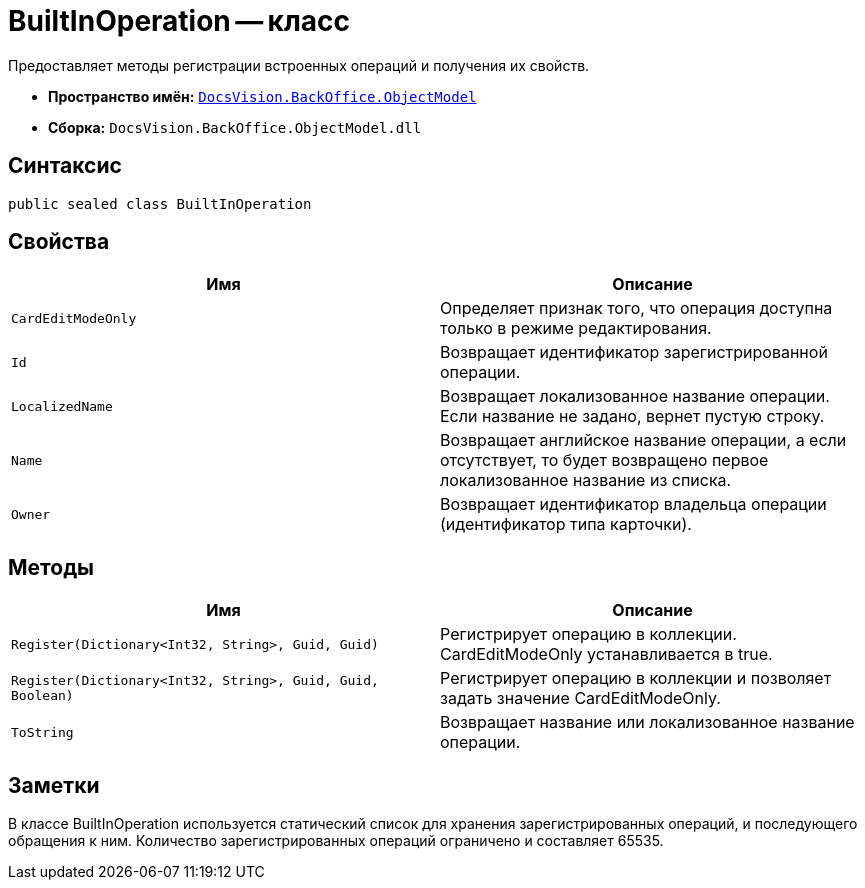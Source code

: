 = BuiltInOperation -- класс

Предоставляет методы регистрации встроенных операций и получения их свойств.

* *Пространство имён:* `xref:api/DocsVision/Platform/ObjectModel/ObjectModel_NS.adoc[DocsVision.BackOffice.ObjectModel]`
* *Сборка:* `DocsVision.BackOffice.ObjectModel.dll`

== Синтаксис

[source,csharp]
----
public sealed class BuiltInOperation
----

== Свойства

[cols=",",options="header"]
|===
|Имя |Описание
|`CardEditModeOnly` |Определяет признак того, что операция доступна только в режиме редактирования.
|`Id` |Возвращает идентификатор зарегистрированной операции.
|`LocalizedName` |Возвращает локализованное название операции. Если название не задано, вернет пустую строку.
|`Name` |Возвращает английское название операции, а если отсутствует, то будет возвращено первое локализованное название из списка.
|`Owner` |Возвращает идентификатор владельца операции (идентификатор типа карточки).
|===

== Методы

[cols=",",options="header"]
|===
|Имя |Описание
|`Register(Dictionary<Int32, String>, Guid, Guid)` |Регистрирует операцию в коллекции. CardEditModeOnly устанавливается в true.
|`Register(Dictionary<Int32, String>, Guid, Guid, Boolean)` |Регистрирует операцию в коллекции и позволяет задать значение CardEditModeOnly.
|`ToString` |Возвращает название или локализованное название операции.
|===

== Заметки

В классе BuiltInOperation используется статический список для хранения зарегистрированных операций, и последующего обращения к ним. Количество зарегистрированных операций ограничено и составляет 65535.
